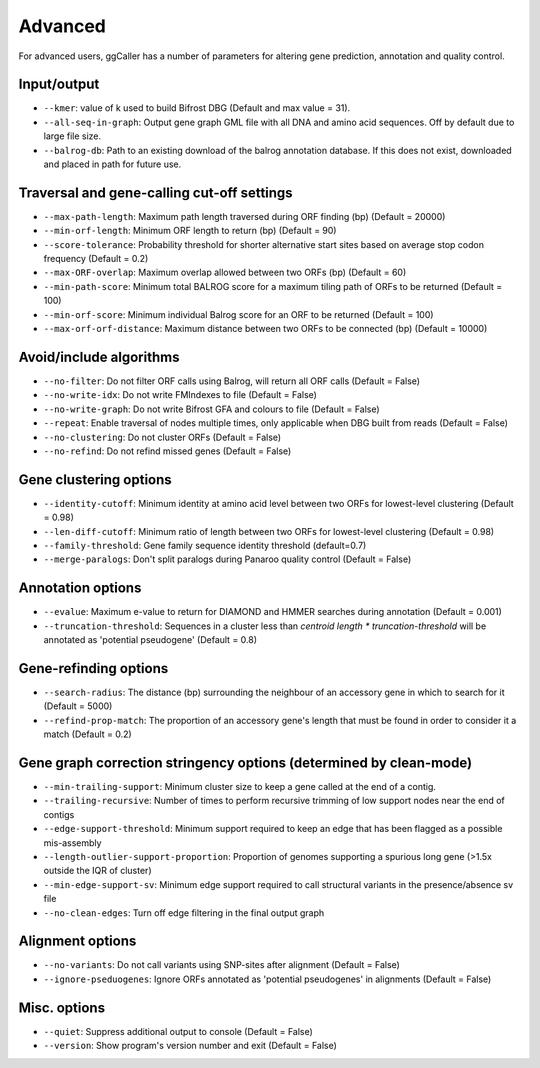 Advanced
==================================

For advanced users, ggCaller has a number of parameters for altering gene prediction, annotation and quality control.

Input/output
^^^^^^^^^^^^

- ``--kmer``: value of k used to build Bifrost DBG (Default and max value = 31).
- ``--all-seq-in-graph``: Output gene graph GML file with all DNA and amino acid sequences. Off by default due to large file size.
- ``--balrog-db``: Path to an existing download of the balrog annotation database. If this does not exist, downloaded and placed in path for future use.

Traversal and gene-calling cut-off settings
^^^^^^^^^^^^^^^^^^^^^^^^^^^^^^^^^^^^^^^^^^^^^^^^^^^^

- ``--max-path-length``: Maximum path length traversed during ORF finding (bp) (Default = 20000)
- ``--min-orf-length``: Minimum ORF length to return (bp) (Default = 90)
- ``--score-tolerance``: Probability threshold for shorter alternative start sites based on average stop codon frequency (Default = 0.2)
- ``--max-ORF-overlap``: Maximum overlap allowed between two ORFs (bp) (Default = 60)
- ``--min-path-score``: Minimum total BALROG score for a maximum tiling path of ORFs to be returned (Default = 100)
- ``--min-orf-score``: Minimum individual Balrog score for an ORF to be returned (Default = 100)
- ``--max-orf-orf-distance``: Maximum distance between two ORFs to be connected (bp) (Default = 10000)

Avoid/include algorithms
^^^^^^^^^^^^^^^^^^^^^^^^^^^^^^^^^^^^^

- ``--no-filter``: Do not filter ORF calls using Balrog, will return all ORF calls (Default = False)
- ``--no-write-idx``: Do not write FMIndexes to file (Default = False)
- ``--no-write-graph``: Do not write Bifrost GFA and colours to file (Default = False)
- ``--repeat``: Enable traversal of nodes multiple times, only applicable when DBG built from reads (Default = False)
- ``--no-clustering``: Do not cluster ORFs (Default = False)
- ``--no-refind``: Do not refind missed genes (Default = False)

Gene clustering options
^^^^^^^^^^^^^^^^^^^^^^^^

- ``--identity-cutoff``: Minimum identity at amino acid level between two ORFs for lowest-level clustering (Default = 0.98)
- ``--len-diff-cutoff``: Minimum ratio of length between two ORFs for lowest-level clustering (Default = 0.98)
- ``--family-threshold``: Gene family sequence identity threshold (default=0.7)
- ``--merge-paralogs``: Don't split paralogs during Panaroo quality control (Default = False)

Annotation options
^^^^^^^^^^^^^^^^^^^

- ``--evalue``: Maximum e-value to return for DIAMOND and HMMER searches during annotation (Default = 0.001)
- ``--truncation-threshold``: Sequences in a cluster less than `centroid length * truncation-threshold` will be annotated as 'potential pseudogene' (Default = 0.8)

Gene-refinding options
^^^^^^^^^^^^^^^^^^^^^^^

- ``--search-radius``: The distance (bp) surrounding the neighbour of an accessory gene in which to search for it (Default = 5000)
- ``--refind-prop-match``: The proportion of an accessory gene's length that must be found in order to consider it a match (Default = 0.2)

Gene graph correction stringency options (determined by clean-mode)
^^^^^^^^^^^^^^^^^^^^^^^^^^^^^^^^^^^^^^^^^^^^^^^^^^^^^^^^^^^^^^^^^^^

- ``--min-trailing-support``: Minimum cluster size to keep a gene called at the end of a contig.
- ``--trailing-recursive``: Number of times to perform recursive trimming of low support nodes near the end of contigs
- ``--edge-support-threshold``: Minimum support required to keep an edge that has been flagged as a possible mis-assembly
- ``--length-outlier-support-proportion``: Proportion of genomes supporting a spurious long gene (>1.5x outside the IQR of cluster)
- ``--min-edge-support-sv``: Minimum edge support required to call structural variants in the presence/absence sv file
- ``--no-clean-edges``: Turn off edge filtering in the final output graph

Alignment options
^^^^^^^^^^^^^^^^^^

- ``--no-variants``: Do not call variants using SNP-sites after alignment (Default = False)
- ``--ignore-pseduogenes``: Ignore ORFs annotated as 'potential pseudogenes' in alignments (Default = False)

Misc. options
^^^^^^^^^^^^^^^^^^

- ``--quiet``: Suppress additional output to console (Default = False)
- ``--version``: Show program's version number and exit (Default = False)
